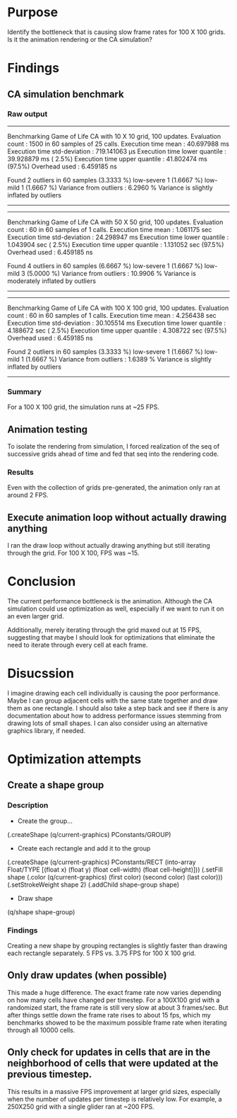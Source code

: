 * Purpose
Identify the bottleneck that is causing slow frame rates for 100 X 100 grids. Is it the animation rendering or
the CA simulation?

* Findings
** CA simulation benchmark
*** Raw output
---------------------------
Benchmarking Game of Life CA with 10 X 10 grid, 100 updates.
Evaluation count : 1500 in 60 samples of 25 calls.
             Execution time mean : 40.697988 ms
    Execution time std-deviation : 719.141063 µs
   Execution time lower quantile : 39.928879 ms ( 2.5%)
   Execution time upper quantile : 41.802474 ms (97.5%)
                   Overhead used : 6.459185 ns

Found 2 outliers in 60 samples (3.3333 %)
	low-severe	 1 (1.6667 %)
	low-mild	 1 (1.6667 %)
 Variance from outliers : 6.2960 % Variance is slightly inflated by outliers
---------------------------
---------------------------
Benchmarking Game of Life CA with 50 X 50 grid, 100 updates.
Evaluation count : 60 in 60 samples of 1 calls.
             Execution time mean : 1.061175 sec
    Execution time std-deviation : 24.298947 ms
   Execution time lower quantile : 1.043904 sec ( 2.5%)
   Execution time upper quantile : 1.131052 sec (97.5%)
                   Overhead used : 6.459185 ns

Found 4 outliers in 60 samples (6.6667 %)
	low-severe	 1 (1.6667 %)
	low-mild	 3 (5.0000 %)
 Variance from outliers : 10.9906 % Variance is moderately inflated by outliers
---------------------------
---------------------------
Benchmarking Game of Life CA with 100 X 100 grid, 100 updates.
Evaluation count : 60 in 60 samples of 1 calls.
             Execution time mean : 4.256438 sec
    Execution time std-deviation : 30.105514 ms
   Execution time lower quantile : 4.188672 sec ( 2.5%)
   Execution time upper quantile : 4.308722 sec (97.5%)
                   Overhead used : 6.459185 ns

Found 2 outliers in 60 samples (3.3333 %)
	low-severe	 1 (1.6667 %)
	low-mild	 1 (1.6667 %)
 Variance from outliers : 1.6389 % Variance is slightly inflated by outliers
---------------------------
*** Summary
For a 100 X 100 grid, the simulation runs at ~25 FPS.

** Animation testing
To isolate the rendering from simulation, I forced realization of the seq of successive grids ahead
of time and fed that seq into the rendering code.
*** Results
Even with the collection of grids pre-generated, the animation only ran at around 2 FPS.

** Execute animation loop without actually drawing anything
I ran the draw loop without actually drawing anything but still iterating through the grid. For 100
X 100, FPS was ~15.

* Conclusion
The current performance bottleneck is the animation. Although the CA simulation could use
optimization as well, especially if we want to run it on an even larger grid.

Additionally, merely iterating through the grid maxed out at 15 FPS, suggesting that maybe I should
look for optimizations that eliminate the need to iterate through every cell at each frame.

* Disucssion
I imagine drawing each cell individually is causing the poor performance. Maybe I can group adjacent
cells with the same state together and draw them as one rectangle. I should also take a step back
and see if there is any documentation about how to address performance issues stemming from drawing
lots of small shapes. I can also consider using an alternative graphics library, if needed.

* Optimization attempts
** Create a shape group
*** Description
- Create the group...
(.createShape (q/current-graphics) PConstants/GROUP)

- Create each rectangle and add it to the group
(.createShape (q/current-graphics) PConstants/RECT (into-array Float/TYPE [(float x) (float y) (float cell-width) (float cell-height)]))
(.setFill shape (.color (q/current-graphics) (first color) (second color) (last color)))
(.setStrokeWeight shape 2)
(.addChild shape-group shape)

- Draw shape
(q/shape shape-group)
*** Findings
Creating a new shape by grouping rectangles is slightly faster than drawing each rectangle
separately. 5 FPS vs. 3.75 FPS for 100 X 100 grid.
** Only draw updates (when possible)
   This made a huge difference. The exact frame rate now varies depending on how many cells have
   changed per timestep. For a 100X100 grid with a randomized start, the frame rate is still very
   slow at about 3 frames/sec. But after things settle down the frame rate rises to about 15 fps,
   which my benchmarks showed to be the maximum possible frame rate when iterating through all 10000
   cells.
** Only check for updates in cells that are in the neighborhood of cells that were updated at the previous timestep.
   This results in a massive FPS improvement at larger grid sizes, especially when the number of
   updates per timestep is relatively low. For example, a 250X250 grid with a single glider ran at ~200 FPS.
